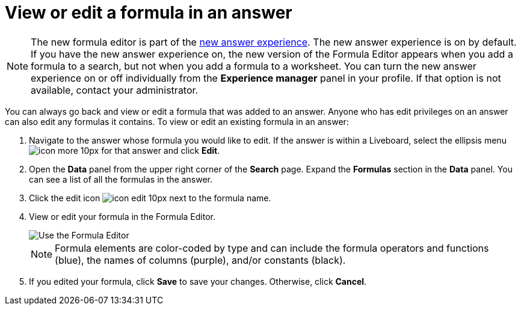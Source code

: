 = View or edit a formula in an answer
:last_updated: 11/05/2021
:linkattrs:
:experimental:
:page-layout: default-cloud
:page-aliases: /complex-search/edit-formula-in-answer.adoc
:description: Learn how to view or edit a formula.



NOTE: The new formula editor is part of the xref:answer-experience-new.adoc[new answer experience].
The new answer experience is on by default.
If you have the new answer experience on, the new version of the Formula Editor appears when you add a formula to a search, but not when you add a formula to a worksheet.
You can turn the new answer experience on or off individually from the *Experience manager* panel in your profile.
If that option is not available, contact your administrator.

You can always go back and view or edit a formula that was added to an answer.
Anyone who has edit privileges on an answer can also edit any formulas it contains.
To view or edit an existing formula in an answer:

. Navigate to the answer whose formula you would like to edit.
If the answer is within a Liveboard, select the ellipsis menu image:icon-more-10px.png[] for that answer and click *Edit*.
. Open the *Data* panel from the upper right corner of the *Search* page.
Expand the *Formulas* section in the *Data* panel.
You can see a list of all the formulas in the answer.
. Click the edit icon image:icon-edit-10px.png[] next to the formula name.
. View or edit your formula in the Formula Editor.
+
image::worksheet-formula-profit.png[Use the Formula Editor]
+
NOTE: Formula elements are color-coded by type and can include the formula operators and functions (blue), the names of columns (purple), and/or constants (black).

. If you edited your formula, click *Save* to save your changes.
Otherwise, click *Cancel*.
